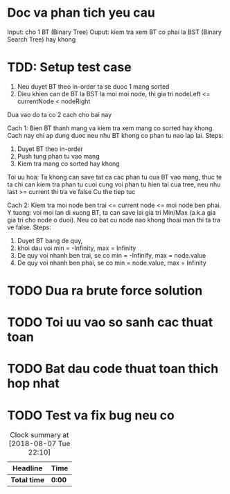 * Doc va phan tich yeu cau
Input: cho 1 BT (Binary Tree)
Ouput: kiem tra xem BT co phai la BST (Binary Search Tree) hay khong

* TDD: Setup test case
1. Neu duyet BT theo in-order ta se duoc 1 mang sorted
2. Dieu khien can de BT la BST la moi moi node, thi gia tri nodeLeft <= currentNode < nodeRight

Dua vao do ta co 2 cach cho bai nay

Cach 1: Bien BT thanh mang va kiem tra xem mang co sorted hay khong.
Cach nay chi ap dung duoc neu nhu BT khong co phan tu nao lap lai.
Steps:
1. Duyet BT theo in-order
2. Push tung phan tu vao mang
3. Kiem tra mang co sorted hay khong

Toi uu hoa: Ta khong can save tat ca cac phan tu cua BT vao mang, thuc te ta chi can kiem tra phan tu cuoi cung voi phan tu hien tai cua tree, neu nhu last >= current thi tra ve false
Cu the tiep tuc

Cach 2: Kiem tra moi node ben trai <= current node <= moi node ben phai.
Y tuong: voi moi lan di xuong BT, ta can save lai gia tri Min/Max (a.k.a gia gia tri cho node o duoi). Neu co bat cu node nao khong thoai man thi ta tra ve false.
Steps:
1. Duyet BT bang de quy,
2. khoi dau voi min = -Infinity, max = Infinity
3. De quy voi nhanh ben trai, se co min = -Infinify, max = node.value
4. De quy voi nhanh ben phai, se co min = node.value, max = Infinity

* TODO Dua ra brute force solution

* TODO Toi uu vao so sanh cac thuat toan

* TODO Bat dau code thuat toan thich hop nhat

* TODO Test va fix bug neu co

#+BEGIN: clocktable :scope file :maxlevel 2
#+CAPTION: Clock summary at [2018-08-07 Tue 22:10]
| Headline     | Time   |
|--------------+--------|
| *Total time* | *0:00* |
#+END:
